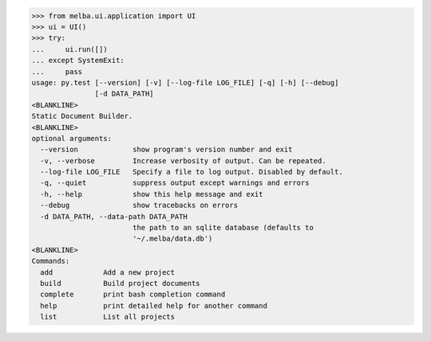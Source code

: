 

>>> from melba.ui.application import UI
>>> ui = UI()
>>> try:
...     ui.run([])
... except SystemExit:
...     pass
usage: py.test [--version] [-v] [--log-file LOG_FILE] [-q] [-h] [--debug]
               [-d DATA_PATH]
<BLANKLINE>
Static Document Builder.
<BLANKLINE>
optional arguments:
  --version             show program's version number and exit
  -v, --verbose         Increase verbosity of output. Can be repeated.
  --log-file LOG_FILE   Specify a file to log output. Disabled by default.
  -q, --quiet           suppress output except warnings and errors
  -h, --help            show this help message and exit
  --debug               show tracebacks on errors
  -d DATA_PATH, --data-path DATA_PATH
                        the path to an sqlite database (defaults to
                        '~/.melba/data.db')
<BLANKLINE>
Commands:
  add            Add a new project
  build          Build project documents
  complete       print bash completion command
  help           print detailed help for another command
  list           List all projects


